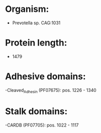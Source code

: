 * Organism:
- Prevotella sp. CAG:1031
* Protein length:
- 1479
* Adhesive domains:
-Cleaved_Adhesin (PF07675): pos. 1226 - 1340
* Stalk domains:
-CARDB (PF07705): pos. 1022 - 1117

